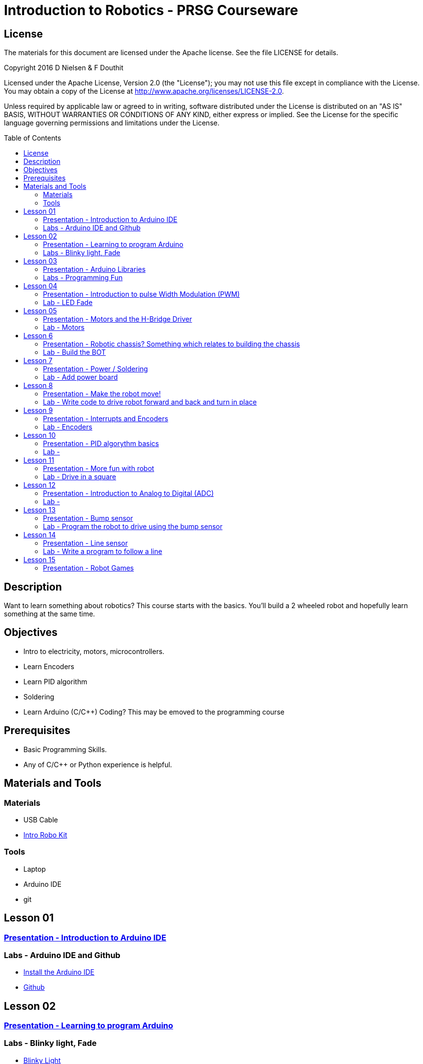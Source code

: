 :imagesdir: ./images
:toc: macro

= Introduction to Robotics - PRSG Courseware

== License

The materials for this document are licensed under the Apache license. See the file LICENSE for details.

Copyright 2016 D Nielsen & F Douthit

Licensed under the Apache License, Version 2.0 (the "License");
you may not use this file except in compliance with the License.
You may obtain a copy of the License at
http://www.apache.org/licenses/LICENSE-2.0.

Unless required by applicable law or agreed to in writing, software
distributed under the License is distributed on an "AS IS" BASIS,
WITHOUT WARRANTIES OR CONDITIONS OF ANY KIND, either express or implied.
See the License for the specific language governing permissions and
limitations under the License.

toc::[]

== Description
Want to learn something about robotics? This course starts with the basics. You'll build a 2 wheeled robot and hopefully learn something at the same time.

== Objectives 
 * Intro to electricity, motors, microcontrollers. 
 * Learn Encoders
 * Learn PID algorithm
 * Soldering
 * Learn Arduino (C/C++) Coding? This may be emoved to the programming course

== Prerequisites
 * Basic Programming Skills.
 * Any of C/C++ or Python experience is helpful.

== Materials and Tools	
=== Materials
 * USB Cable
 * link:https://docs.google.com/spreadsheets/d/14o_WbfAfRTZ7kWdXbT5RnLOrxVK6JGJlvdHokGA6cX8/edit?usp=sharing[Intro Robo Kit]
	
=== Tools
 * Laptop
 * Arduino IDE
 * git


== Lesson 01
=== link:lesson_01/Intro_to_Arduino.adoc[Presentation - Introduction to Arduino IDE]
=== Labs - Arduino IDE and Github
 * link:lesson_01/Lab_Arduino_IDE_Install.adoc[Install the Arduino IDE]
 * link:lesson_01/Lab_Github.adoc[Github]

== Lesson 02
=== link:lesson_02/readme.adoc[Presentation - Learning to program Arduino]
=== Labs - Blinky light, Fade
 * link:lesson_02/lab_Arduino_Blinky.adoc[Blinky Light]
 * link:lesson_02/lab_Arduino_SerialComm.adoc[Communicating with the Arduino]

== Lesson 03
=== link:lesson_03/readme.adoc[Presentation - Arduino Libraries]
=== Labs - Programming Fun
 * link:lesson_03/lab_Arduino_BlinkLEDS.adoc[BlinkLEDS]
 * link:lesson_03/lab_Arduino_Buttons.adoc[Buttons]
 * link:lesson_03/lab_Arduino_AStar.adoc[A-Star fun]

== Lesson 04
=== link:lesson_04/readme.adoc[Presentation - Introduction to pulse Width Modulation (PWM)]
=== Lab - LED Fade
 * link:lesson_04/lab_Arduino_Fade.adoc[Fade]

== Lesson 05
=== link:lesson_05/readme.adoc[Presentation - Motors and the H-Bridge Driver]
=== Lab - Motors 
 * link:lesson_05/lab_Arduino_Motors.adoc[Motors]

== Lesson 6
=== Presentation - Robotic chassis? Something which relates to building the chassis
=== Lab - Build the BOT

== Lesson 7
=== Presentation - Power / Soldering
=== Lab - Add power board



== Lesson 8
=== Presentation - Make the robot move!
=== Lab - Write code to drive robot forward and back and turn in place



== Lesson 9
=== Presentation - Interrupts and Encoders
=== Lab - Encoders



== Lesson 10
=== Presentation - PID algorythm basics
=== Lab - 
 * Get the git Library for our PID  
 * write code to drive robot forward and back and turn in place using PID



== Lesson 11
=== Presentation - More fun with robot
=== Lab - Drive in a square



== Lesson 12
=== Presentation - Introduction to Analog to Digital (ADC)
=== Lab - 
 * Read battery voltage and plot the data
 * ?? motor on and off ??



== Lesson 13
=== Presentation - Bump sensor
=== Lab - Program the robot to drive using the bump sensor



== Lesson 14
=== Presentation - Line sensor
=== Lab - Write a program to follow a line
Advanced - use pid on the line



== Lesson 15
=== Presentation - Robot Games
 * Line following
 * Table top
=== Lab - attempt a competition?



? Table top 
? 15 weeks maybe combine a few get it down maybe 6 or 8
